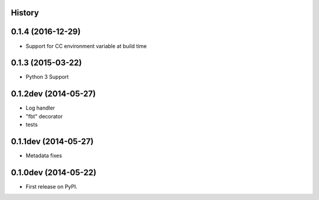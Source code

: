 .. :changelog:

History
-------

0.1.4 (2016-12-29)
---------------------

* Support for CC environment variable at build time

0.1.3 (2015-03-22)
---------------------

* Python 3 Support

0.1.2dev (2014-05-27)
---------------------

* Log handler
* "fbt" decorator
* tests

0.1.1dev (2014-05-27)
---------------------

* Metadata fixes

0.1.0dev (2014-05-22)
---------------------

* First release on PyPI.
